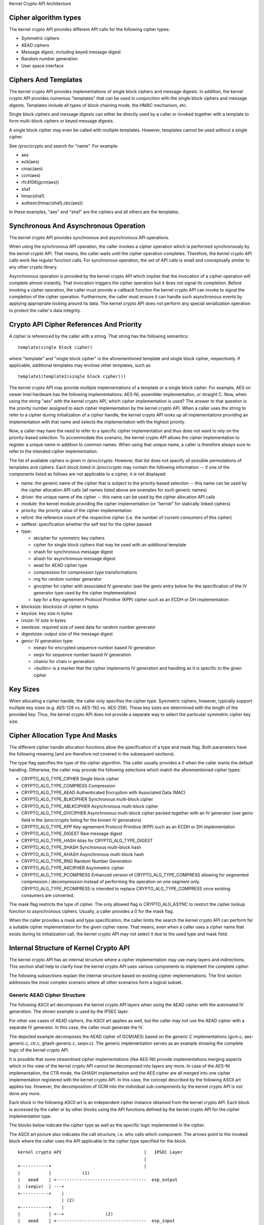 Kernel Crypto API Architecture

Cipher algorithm types
----------------------

The kernel crypto API provides different API calls for the following
cipher types:

-  Symmetric ciphers

-  AEAD ciphers

-  Message digest, including keyed message digest

-  Random number generation

-  User space interface

Ciphers And Templates
---------------------

The kernel crypto API provides implementations of single block ciphers
and message digests. In addition, the kernel crypto API provides
numerous "templates" that can be used in conjunction with the single
block ciphers and message digests. Templates include all types of block
chaining mode, the HMAC mechanism, etc.

Single block ciphers and message digests can either be directly used by
a caller or invoked together with a template to form multi-block ciphers
or keyed message digests.

A single block cipher may even be called with multiple templates.
However, templates cannot be used without a single cipher.

See /proc/crypto and search for "name". For example:

-  aes

-  ecb(aes)

-  cmac(aes)

-  ccm(aes)

-  rfc4106(gcm(aes))

-  sha1

-  hmac(sha1)

-  authenc(hmac(sha1),cbc(aes))

In these examples, "aes" and "sha1" are the ciphers and all others are
the templates.

Synchronous And Asynchronous Operation
--------------------------------------

The kernel crypto API provides synchronous and asynchronous API
operations.

When using the synchronous API operation, the caller invokes a cipher
operation which is performed synchronously by the kernel crypto API.
That means, the caller waits until the cipher operation completes.
Therefore, the kernel crypto API calls work like regular function calls.
For synchronous operation, the set of API calls is small and
conceptually similar to any other crypto library.

Asynchronous operation is provided by the kernel crypto API which
implies that the invocation of a cipher operation will complete almost
instantly. That invocation triggers the cipher operation but it does not
signal its completion. Before invoking a cipher operation, the caller
must provide a callback function the kernel crypto API can invoke to
signal the completion of the cipher operation. Furthermore, the caller
must ensure it can handle such asynchronous events by applying
appropriate locking around its data. The kernel crypto API does not
perform any special serialization operation to protect the caller's data
integrity.

Crypto API Cipher References And Priority
-----------------------------------------

A cipher is referenced by the caller with a string. That string has the
following semantics:

::

        template(single block cipher)


where "template" and "single block cipher" is the aforementioned
template and single block cipher, respectively. If applicable,
additional templates may enclose other templates, such as

::

        template1(template2(single block cipher)))


The kernel crypto API may provide multiple implementations of a template
or a single block cipher. For example, AES on newer Intel hardware has
the following implementations: AES-NI, assembler implementation, or
straight C. Now, when using the string "aes" with the kernel crypto API,
which cipher implementation is used? The answer to that question is the
priority number assigned to each cipher implementation by the kernel
crypto API. When a caller uses the string to refer to a cipher during
initialization of a cipher handle, the kernel crypto API looks up all
implementations providing an implementation with that name and selects
the implementation with the highest priority.

Now, a caller may have the need to refer to a specific cipher
implementation and thus does not want to rely on the priority-based
selection. To accommodate this scenario, the kernel crypto API allows
the cipher implementation to register a unique name in addition to
common names. When using that unique name, a caller is therefore always
sure to refer to the intended cipher implementation.

The list of available ciphers is given in /proc/crypto. However, that
list does not specify all possible permutations of templates and
ciphers. Each block listed in /proc/crypto may contain the following
information -- if one of the components listed as follows are not
applicable to a cipher, it is not displayed:

-  name: the generic name of the cipher that is subject to the
   priority-based selection -- this name can be used by the cipher
   allocation API calls (all names listed above are examples for such
   generic names)

-  driver: the unique name of the cipher -- this name can be used by the
   cipher allocation API calls

-  module: the kernel module providing the cipher implementation (or
   "kernel" for statically linked ciphers)

-  priority: the priority value of the cipher implementation

-  refcnt: the reference count of the respective cipher (i.e. the number
   of current consumers of this cipher)

-  selftest: specification whether the self test for the cipher passed

-  type:

   -  skcipher for symmetric key ciphers

   -  cipher for single block ciphers that may be used with an
      additional template

   -  shash for synchronous message digest

   -  ahash for asynchronous message digest

   -  aead for AEAD cipher type

   -  compression for compression type transformations

   -  rng for random number generator

   -  givcipher for cipher with associated IV generator (see the geniv
      entry below for the specification of the IV generator type used by
      the cipher implementation)

   -  kpp for a Key-agreement Protocol Primitive (KPP) cipher such as
      an ECDH or DH implementation

-  blocksize: blocksize of cipher in bytes

-  keysize: key size in bytes

-  ivsize: IV size in bytes

-  seedsize: required size of seed data for random number generator

-  digestsize: output size of the message digest

-  geniv: IV generation type:

   -  eseqiv for encrypted sequence number based IV generation

   -  seqiv for sequence number based IV generation

   -  chainiv for chain iv generation

   -  <builtin> is a marker that the cipher implements IV generation and
      handling as it is specific to the given cipher

Key Sizes
---------

When allocating a cipher handle, the caller only specifies the cipher
type. Symmetric ciphers, however, typically support multiple key sizes
(e.g. AES-128 vs. AES-192 vs. AES-256). These key sizes are determined
with the length of the provided key. Thus, the kernel crypto API does
not provide a separate way to select the particular symmetric cipher key
size.

Cipher Allocation Type And Masks
--------------------------------

The different cipher handle allocation functions allow the specification
of a type and mask flag. Both parameters have the following meaning (and
are therefore not covered in the subsequent sections).

The type flag specifies the type of the cipher algorithm. The caller
usually provides a 0 when the caller wants the default handling.
Otherwise, the caller may provide the following selections which match
the aforementioned cipher types:

-  CRYPTO_ALG_TYPE_CIPHER Single block cipher

-  CRYPTO_ALG_TYPE_COMPRESS Compression

-  CRYPTO_ALG_TYPE_AEAD Authenticated Encryption with Associated Data
   (MAC)

-  CRYPTO_ALG_TYPE_BLKCIPHER Synchronous multi-block cipher

-  CRYPTO_ALG_TYPE_ABLKCIPHER Asynchronous multi-block cipher

-  CRYPTO_ALG_TYPE_GIVCIPHER Asynchronous multi-block cipher packed
   together with an IV generator (see geniv field in the /proc/crypto
   listing for the known IV generators)

-  CRYPTO_ALG_TYPE_KPP Key-agreement Protocol Primitive (KPP) such as
   an ECDH or DH implementation

-  CRYPTO_ALG_TYPE_DIGEST Raw message digest

-  CRYPTO_ALG_TYPE_HASH Alias for CRYPTO_ALG_TYPE_DIGEST

-  CRYPTO_ALG_TYPE_SHASH Synchronous multi-block hash

-  CRYPTO_ALG_TYPE_AHASH Asynchronous multi-block hash

-  CRYPTO_ALG_TYPE_RNG Random Number Generation

-  CRYPTO_ALG_TYPE_AKCIPHER Asymmetric cipher

-  CRYPTO_ALG_TYPE_PCOMPRESS Enhanced version of
   CRYPTO_ALG_TYPE_COMPRESS allowing for segmented compression /
   decompression instead of performing the operation on one segment
   only. CRYPTO_ALG_TYPE_PCOMPRESS is intended to replace
   CRYPTO_ALG_TYPE_COMPRESS once existing consumers are converted.

The mask flag restricts the type of cipher. The only allowed flag is
CRYPTO_ALG_ASYNC to restrict the cipher lookup function to
asynchronous ciphers. Usually, a caller provides a 0 for the mask flag.

When the caller provides a mask and type specification, the caller
limits the search the kernel crypto API can perform for a suitable
cipher implementation for the given cipher name. That means, even when a
caller uses a cipher name that exists during its initialization call,
the kernel crypto API may not select it due to the used type and mask
field.

Internal Structure of Kernel Crypto API
---------------------------------------

The kernel crypto API has an internal structure where a cipher
implementation may use many layers and indirections. This section shall
help to clarify how the kernel crypto API uses various components to
implement the complete cipher.

The following subsections explain the internal structure based on
existing cipher implementations. The first section addresses the most
complex scenario where all other scenarios form a logical subset.

Generic AEAD Cipher Structure
~~~~~~~~~~~~~~~~~~~~~~~~~~~~~

The following ASCII art decomposes the kernel crypto API layers when
using the AEAD cipher with the automated IV generation. The shown
example is used by the IPSEC layer.

For other use cases of AEAD ciphers, the ASCII art applies as well, but
the caller may not use the AEAD cipher with a separate IV generator. In
this case, the caller must generate the IV.

The depicted example decomposes the AEAD cipher of GCM(AES) based on the
generic C implementations (gcm.c, aes-generic.c, ctr.c, ghash-generic.c,
seqiv.c). The generic implementation serves as an example showing the
complete logic of the kernel crypto API.

It is possible that some streamlined cipher implementations (like
AES-NI) provide implementations merging aspects which in the view of the
kernel crypto API cannot be decomposed into layers any more. In case of
the AES-NI implementation, the CTR mode, the GHASH implementation and
the AES cipher are all merged into one cipher implementation registered
with the kernel crypto API. In this case, the concept described by the
following ASCII art applies too. However, the decomposition of GCM into
the individual sub-components by the kernel crypto API is not done any
more.

Each block in the following ASCII art is an independent cipher instance
obtained from the kernel crypto API. Each block is accessed by the
caller or by other blocks using the API functions defined by the kernel
crypto API for the cipher implementation type.

The blocks below indicate the cipher type as well as the specific logic
implemented in the cipher.

The ASCII art picture also indicates the call structure, i.e. who calls
which component. The arrows point to the invoked block where the caller
uses the API applicable to the cipher type specified for the block.

::


    kernel crypto API                                |   IPSEC Layer
                                                     |
    +-----------+                                    |
    |           |            (1)
    |   aead    | <-----------------------------------  esp_output
    |  (seqiv)  | ---+
    +-----------+    |
                     | (2)
    +-----------+    |
    |           | <--+                (2)
    |   aead    | <-----------------------------------  esp_input
    |   (gcm)   | ------------+
    +-----------+             |
          | (3)               | (5)
          v                   v
    +-----------+       +-----------+
    |           |       |           |
    |  skcipher |       |   ahash   |
    |   (ctr)   | ---+  |  (ghash)  |
    +-----------+    |  +-----------+
                     |
    +-----------+    | (4)
    |           | <--+
    |   cipher  |
    |   (aes)   |
    +-----------+



The following call sequence is applicable when the IPSEC layer triggers
an encryption operation with the esp_output function. During
configuration, the administrator set up the use of rfc4106(gcm(aes)) as
the cipher for ESP. The following call sequence is now depicted in the
ASCII art above:

1. esp_output() invokes crypto_aead_encrypt() to trigger an
   encryption operation of the AEAD cipher with IV generator.

   In case of GCM, the SEQIV implementation is registered as GIVCIPHER
   in crypto_rfc4106_alloc().

   The SEQIV performs its operation to generate an IV where the core
   function is seqiv_geniv().

2. Now, SEQIV uses the AEAD API function calls to invoke the associated
   AEAD cipher. In our case, during the instantiation of SEQIV, the
   cipher handle for GCM is provided to SEQIV. This means that SEQIV
   invokes AEAD cipher operations with the GCM cipher handle.

   During instantiation of the GCM handle, the CTR(AES) and GHASH
   ciphers are instantiated. The cipher handles for CTR(AES) and GHASH
   are retained for later use.

   The GCM implementation is responsible to invoke the CTR mode AES and
   the GHASH cipher in the right manner to implement the GCM
   specification.

3. The GCM AEAD cipher type implementation now invokes the SKCIPHER API
   with the instantiated CTR(AES) cipher handle.

   During instantiation of the CTR(AES) cipher, the CIPHER type
   implementation of AES is instantiated. The cipher handle for AES is
   retained.

   That means that the SKCIPHER implementation of CTR(AES) only
   implements the CTR block chaining mode. After performing the block
   chaining operation, the CIPHER implementation of AES is invoked.

4. The SKCIPHER of CTR(AES) now invokes the CIPHER API with the AES
   cipher handle to encrypt one block.

5. The GCM AEAD implementation also invokes the GHASH cipher
   implementation via the AHASH API.

When the IPSEC layer triggers the esp_input() function, the same call
sequence is followed with the only difference that the operation starts
with step (2).

Generic Block Cipher Structure
~~~~~~~~~~~~~~~~~~~~~~~~~~~~~~

Generic block ciphers follow the same concept as depicted with the ASCII
art picture above.

For example, CBC(AES) is implemented with cbc.c, and aes-generic.c. The
ASCII art picture above applies as well with the difference that only
step (4) is used and the SKCIPHER block chaining mode is CBC.

Generic Keyed Message Digest Structure
~~~~~~~~~~~~~~~~~~~~~~~~~~~~~~~~~~~~~~

Keyed message digest implementations again follow the same concept as
depicted in the ASCII art picture above.

For example, HMAC(SHA256) is implemented with hmac.c and
sha256_generic.c. The following ASCII art illustrates the
implementation:

::


    kernel crypto API            |       Caller
                                 |
    +-----------+         (1)    |
    |           | <------------------  some_function
    |   ahash   |
    |   (hmac)  | ---+
    +-----------+    |
                     | (2)
    +-----------+    |
    |           | <--+
    |   shash   |
    |  (sha256) |
    +-----------+



The following call sequence is applicable when a caller triggers an HMAC
operation:

1. The AHASH API functions are invoked by the caller. The HMAC
   implementation performs its operation as needed.

   During initialization of the HMAC cipher, the SHASH cipher type of
   SHA256 is instantiated. The cipher handle for the SHA256 instance is
   retained.

   At one time, the HMAC implementation requires a SHA256 operation
   where the SHA256 cipher handle is used.

2. The HMAC instance now invokes the SHASH API with the SHA256 cipher
   handle to calculate the message digest.
